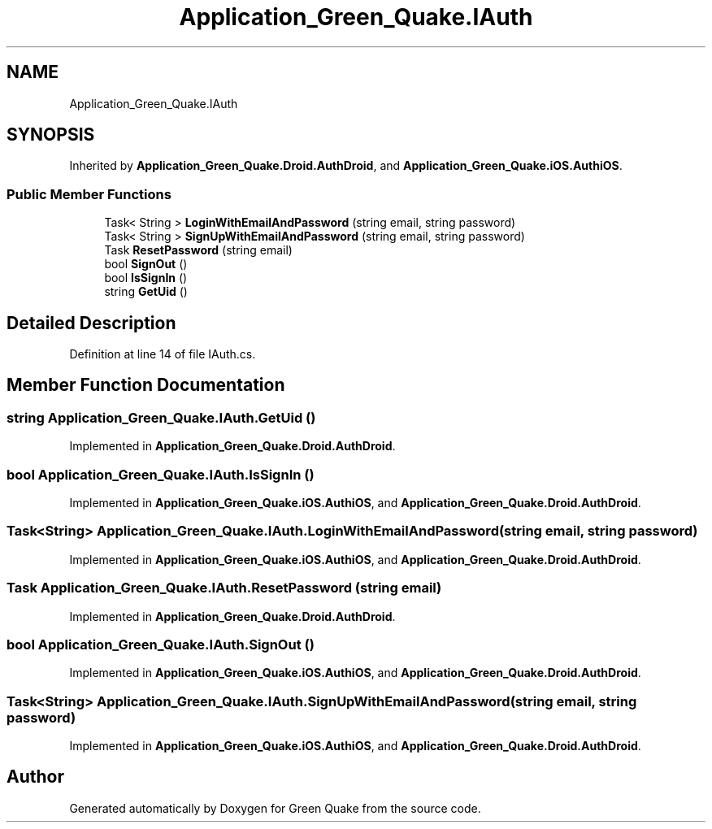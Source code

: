 .TH "Application_Green_Quake.IAuth" 3 "Thu Apr 29 2021" "Version 1.0" "Green Quake" \" -*- nroff -*-
.ad l
.nh
.SH NAME
Application_Green_Quake.IAuth
.SH SYNOPSIS
.br
.PP
.PP
Inherited by \fBApplication_Green_Quake\&.Droid\&.AuthDroid\fP, and \fBApplication_Green_Quake\&.iOS\&.AuthiOS\fP\&.
.SS "Public Member Functions"

.in +1c
.ti -1c
.RI "Task< String > \fBLoginWithEmailAndPassword\fP (string email, string password)"
.br
.ti -1c
.RI "Task< String > \fBSignUpWithEmailAndPassword\fP (string email, string password)"
.br
.ti -1c
.RI "Task \fBResetPassword\fP (string email)"
.br
.ti -1c
.RI "bool \fBSignOut\fP ()"
.br
.ti -1c
.RI "bool \fBIsSignIn\fP ()"
.br
.ti -1c
.RI "string \fBGetUid\fP ()"
.br
.in -1c
.SH "Detailed Description"
.PP 
Definition at line 14 of file IAuth\&.cs\&.
.SH "Member Function Documentation"
.PP 
.SS "string Application_Green_Quake\&.IAuth\&.GetUid ()"

.PP
Implemented in \fBApplication_Green_Quake\&.Droid\&.AuthDroid\fP\&.
.SS "bool Application_Green_Quake\&.IAuth\&.IsSignIn ()"

.PP
Implemented in \fBApplication_Green_Quake\&.iOS\&.AuthiOS\fP, and \fBApplication_Green_Quake\&.Droid\&.AuthDroid\fP\&.
.SS "Task<String> Application_Green_Quake\&.IAuth\&.LoginWithEmailAndPassword (string email, string password)"

.PP
Implemented in \fBApplication_Green_Quake\&.iOS\&.AuthiOS\fP, and \fBApplication_Green_Quake\&.Droid\&.AuthDroid\fP\&.
.SS "Task Application_Green_Quake\&.IAuth\&.ResetPassword (string email)"

.PP
Implemented in \fBApplication_Green_Quake\&.Droid\&.AuthDroid\fP\&.
.SS "bool Application_Green_Quake\&.IAuth\&.SignOut ()"

.PP
Implemented in \fBApplication_Green_Quake\&.iOS\&.AuthiOS\fP, and \fBApplication_Green_Quake\&.Droid\&.AuthDroid\fP\&.
.SS "Task<String> Application_Green_Quake\&.IAuth\&.SignUpWithEmailAndPassword (string email, string password)"

.PP
Implemented in \fBApplication_Green_Quake\&.iOS\&.AuthiOS\fP, and \fBApplication_Green_Quake\&.Droid\&.AuthDroid\fP\&.

.SH "Author"
.PP 
Generated automatically by Doxygen for Green Quake from the source code\&.
